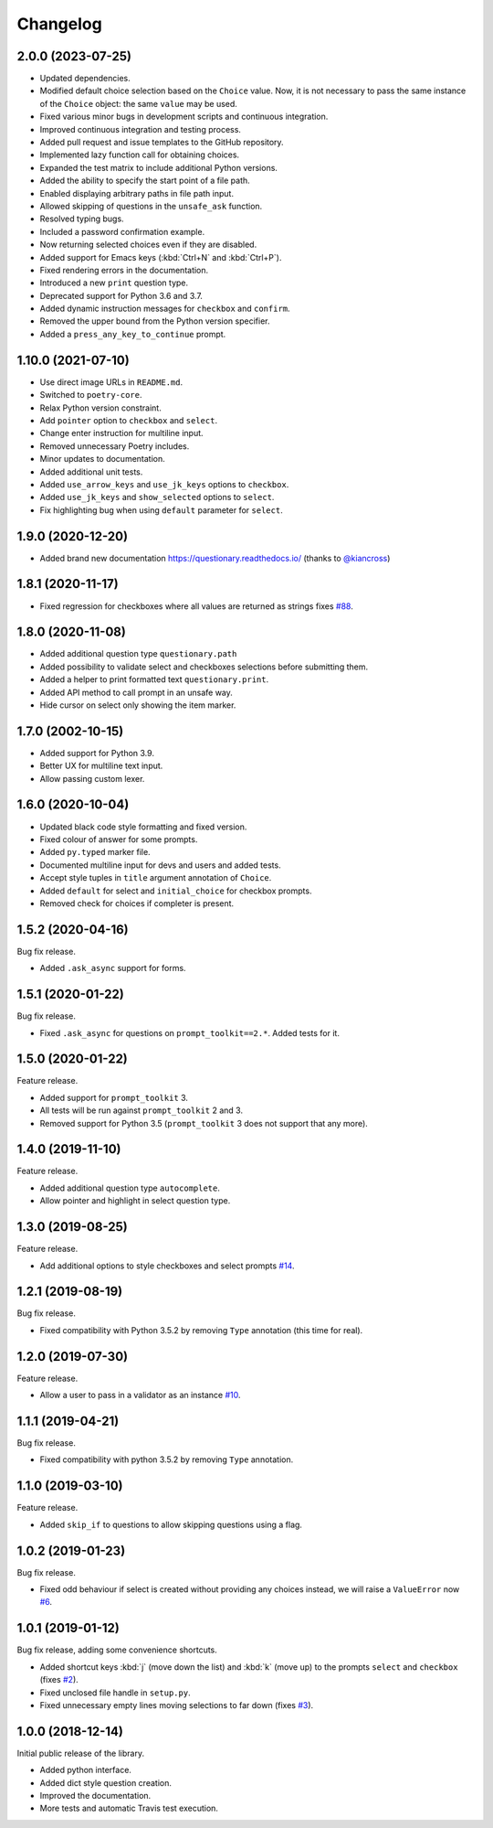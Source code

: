 .. _changelog:

*********
Changelog
*********

2.0.0 (2023-07-25)
###################

* Updated dependencies.
* Modified default choice selection based on the ``Choice`` value. Now, it is
  not necessary to pass the same instance of the ``Choice`` object: the same
  ``value`` may be used.
* Fixed various minor bugs in development scripts and continuous integration.
* Improved continuous integration and testing process.
* Added pull request and issue templates to the GitHub repository.
* Implemented lazy function call for obtaining choices.
* Expanded the test matrix to include additional Python versions.
* Added the ability to specify the start point of a file path.
* Enabled displaying arbitrary paths in file path input.
* Allowed skipping of questions in the ``unsafe_ask`` function.
* Resolved typing bugs.
* Included a password confirmation example.
* Now returning selected choices even if they are disabled.
* Added support for Emacs keys (:kbd:`Ctrl+N` and :kbd:`Ctrl+P`).
* Fixed rendering errors in the documentation.
* Introduced a new ``print`` question type.
* Deprecated support for Python 3.6 and 3.7.
* Added dynamic instruction messages for ``checkbox`` and ``confirm``.
* Removed the upper bound from the Python version specifier.
* Added a ``press_any_key_to_continue`` prompt.

1.10.0 (2021-07-10)
###################

* Use direct image URLs in ``README.md``.
* Switched to ``poetry-core``.
* Relax Python version constraint.
* Add ``pointer`` option to ``checkbox`` and ``select``.
* Change enter instruction for multiline input.
* Removed unnecessary Poetry includes.
* Minor updates to documentation.
* Added additional unit tests.
* Added ``use_arrow_keys`` and ``use_jk_keys`` options to ``checkbox``.
* Added ``use_jk_keys`` and ``show_selected`` options to ``select``.
* Fix highlighting bug when using ``default`` parameter for ``select``.

1.9.0 (2020-12-20)
##################

* Added brand new documentation https://questionary.readthedocs.io/
  (thanks to `@kiancross <https://github.com/kiancross>`_)

1.8.1 (2020-11-17)
##################

* Fixed regression for checkboxes where all values are returned as strings
  fixes `#88 <https://github.com/tmbo/questionary/issues/88>`_.

1.8.0 (2020-11-08)
##################

* Added additional question type ``questionary.path``
* Added possibility to validate select and checkboxes selections before
  submitting them.
* Added a helper to print formatted text ``questionary.print``.
* Added API method to call prompt in an unsafe way.
* Hide cursor on select only showing the item marker.

1.7.0 (2002-10-15)
##################

* Added support for Python 3.9.
* Better UX for multiline text input.
* Allow passing custom lexer.

1.6.0 (2020-10-04)
##################

* Updated black code style formatting and fixed version.
* Fixed colour of answer for some prompts.
* Added ``py.typed`` marker file.
* Documented multiline input for devs and users and added tests.
* Accept style tuples in ``title`` argument annotation of ``Choice``.
* Added ``default`` for select and ``initial_choice`` for checkbox
  prompts.
* Removed check for choices if completer is present.

1.5.2 (2020-04-16)
##################

Bug fix release.

* Added ``.ask_async`` support for forms.

1.5.1 (2020-01-22)
##################

Bug fix release.

* Fixed ``.ask_async`` for questions on ``prompt_toolkit==2.*``.
  Added tests for it.

1.5.0 (2020-01-22)
##################

Feature release.

* Added support for ``prompt_toolkit`` 3.
* All tests will be run against ``prompt_toolkit`` 2 and 3.
* Removed support for Python 3.5 (``prompt_toolkit`` 3 does not support
  that any more).

1.4.0 (2019-11-10)
##################

Feature release.

* Added additional question type ``autocomplete``.
* Allow pointer and highlight in select question type.

1.3.0 (2019-08-25)
##################

Feature release.

* Add additional options to style checkboxes and select prompts
  `#14 <https://github.com/tmbo/questionary/pull/14>`_.

1.2.1 (2019-08-19)
##################

Bug fix release.

* Fixed compatibility with Python 3.5.2 by removing ``Type`` annotation
  (this time for real).

1.2.0 (2019-07-30)
##################

Feature release.

* Allow a user to pass in a validator as an instance
  `#10 <https://github.com/tmbo/questionary/pull/10>`_.

1.1.1 (2019-04-21)
##################

Bug fix release.

* Fixed compatibility with python 3.5.2 by removing ``Type`` annotation.

1.1.0 (2019-03-10)
##################

Feature release.

* Added ``skip_if`` to questions to allow skipping questions using a flag.

1.0.2 (2019-01-23)
##################

Bug fix release.

* Fixed odd behaviour if select is created without providing any choices
  instead, we will raise a ``ValueError`` now
  `#6 <https://github.com/tmbo/questionary/pull/6>`_.

1.0.1 (2019-01-12)
##################

Bug fix release, adding some convenience shortcuts.

* Added shortcut keys :kbd:`j` (move down the list) and :kbd:`k` (move up) to
  the prompts ``select`` and ``checkbox`` (fixes
  `#2 <https://github.com/tmbo/questionary/issues/2>`_).

* Fixed unclosed file handle in ``setup.py``.
* Fixed unnecessary empty lines moving selections to far down
  (fixes `#3 <https://github.com/tmbo/questionary/issues/3>`_).

1.0.0 (2018-12-14)
##################

Initial public release of the library.

* Added python interface.
* Added dict style question creation.
* Improved the documentation.
* More tests and automatic Travis test execution.
